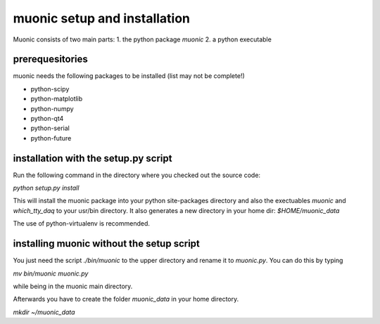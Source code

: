 muonic setup and installation
=============================

Muonic consists of two main parts:
1. the python package `muonic` 
2. a python executable

prerequesitories
-------------------

muonic needs the following packages to be installed (list may not be complete!)

* python-scipy
* python-matplotlib
* python-numpy
* python-qt4
* python-serial
* python-future


installation with the setup.py script
---------------------------------------

Run the following command in the directory where you checked out the source code:

`python setup.py install`

This will install the muonic package into your python site-packages directory and also the exectuables `muonic` and `which_tty_daq` to your usr/bin directory. It also generates a new directory in your home dir: `$HOME/muonic_data`

The use of python-virtualenv is recommended.

installing muonic without the setup script
---------------------------------------------------

You just need the script `./bin/muonic` to the upper directory and rename it to `muonic.py`.
You can do this by typing

`mv bin/muonic muonic.py`

while being in the muonic main directory.

Afterwards you have to create the folder `muonic_data` in your home directory.

`mkdir ~/muonic_data`

